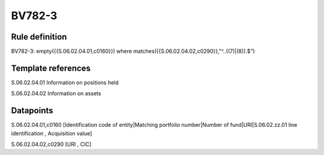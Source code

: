 =======
BV782-3
=======

Rule definition
---------------

BV782-3: empty({{S.06.02.04.01,c0160}}) where matches({{S.06.02.04.02,c0290}},"^..((7)|(8)).$")


Template references
-------------------

S.06.02.04.01 Information on positions held

S.06.02.04.02 Information on assets


Datapoints
----------

S.06.02.04.01,c0160 [Identification code of entity|Matching portfolio number|Number of fund|URI|S.06.02.zz.01 line identification , Acquisition value]

S.06.02.04.02,c0290 [URI , CIC]



